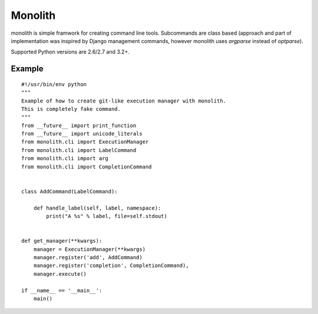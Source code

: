 
Monolith
========

monolith is simple framwork for creating command line tools. Subcommands are
class based (approach and part of implementation was inspired by Django
management commands, however monolith uses *argparse* instead of *optparse*).

Supported Python versions are 2.6/2.7 and 3.2+.

Example
-------

::

    #!/usr/bin/env python
    """
    Example of how to create git-like execution manager with monolith.
    This is completely fake command.
    """
    from __future__ import print_function
    from __future__ import unicode_literals
    from monolith.cli import ExecutionManager
    from monolith.cli import LabelCommand
    from monolith.cli import arg
    from monolith.cli import CompletionCommand


    class AddCommand(LabelCommand):
        
        def handle_label(self, label, namespace):
            print("A %s" % label, file=self.stdout)


    def get_manager(**kwargs):
        manager = ExecutionManager(**kwargs)
        manager.register('add', AddCommand)
        manager.register('completion', CompletionCommand),
        manager.execute()

    if __name__ == '__main__':
        main()

